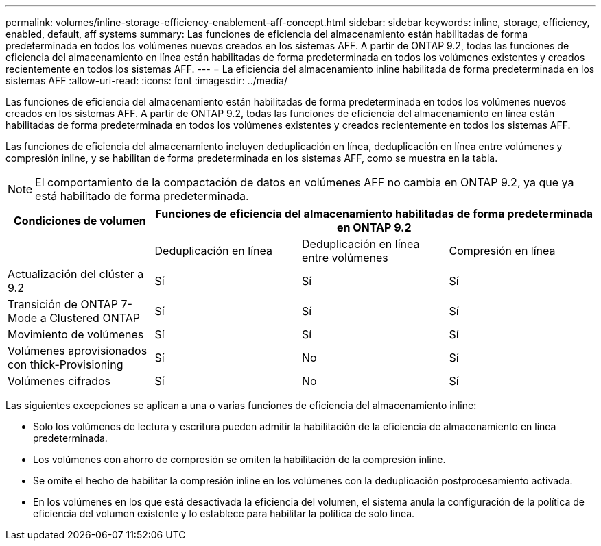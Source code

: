 ---
permalink: volumes/inline-storage-efficiency-enablement-aff-concept.html 
sidebar: sidebar 
keywords: inline, storage, efficiency, enabled, default, aff systems 
summary: Las funciones de eficiencia del almacenamiento están habilitadas de forma predeterminada en todos los volúmenes nuevos creados en los sistemas AFF. A partir de ONTAP 9.2, todas las funciones de eficiencia del almacenamiento en línea están habilitadas de forma predeterminada en todos los volúmenes existentes y creados recientemente en todos los sistemas AFF. 
---
= La eficiencia del almacenamiento inline habilitada de forma predeterminada en los sistemas AFF
:allow-uri-read: 
:icons: font
:imagesdir: ../media/


[role="lead"]
Las funciones de eficiencia del almacenamiento están habilitadas de forma predeterminada en todos los volúmenes nuevos creados en los sistemas AFF. A partir de ONTAP 9.2, todas las funciones de eficiencia del almacenamiento en línea están habilitadas de forma predeterminada en todos los volúmenes existentes y creados recientemente en todos los sistemas AFF.

Las funciones de eficiencia del almacenamiento incluyen deduplicación en línea, deduplicación en línea entre volúmenes y compresión inline, y se habilitan de forma predeterminada en los sistemas AFF, como se muestra en la tabla.

[NOTE]
====
El comportamiento de la compactación de datos en volúmenes AFF no cambia en ONTAP 9.2, ya que ya está habilitado de forma predeterminada.

====
[cols="4*"]
|===
| Condiciones de volumen 3+| Funciones de eficiencia del almacenamiento habilitadas de forma predeterminada en ONTAP 9.2 


 a| 
 a| 
Deduplicación en línea
 a| 
Deduplicación en línea entre volúmenes
 a| 
Compresión en línea



 a| 
Actualización del clúster a 9.2
 a| 
Sí
 a| 
Sí
 a| 
Sí



 a| 
Transición de ONTAP 7-Mode a Clustered ONTAP
 a| 
Sí
 a| 
Sí
 a| 
Sí



 a| 
Movimiento de volúmenes
 a| 
Sí
 a| 
Sí
 a| 
Sí



 a| 
Volúmenes aprovisionados con thick-Provisioning
 a| 
Sí
 a| 
No
 a| 
Sí



 a| 
Volúmenes cifrados
 a| 
Sí
 a| 
No
 a| 
Sí

|===
Las siguientes excepciones se aplican a una o varias funciones de eficiencia del almacenamiento inline:

* Solo los volúmenes de lectura y escritura pueden admitir la habilitación de la eficiencia de almacenamiento en línea predeterminada.
* Los volúmenes con ahorro de compresión se omiten la habilitación de la compresión inline.
* Se omite el hecho de habilitar la compresión inline en los volúmenes con la deduplicación postprocesamiento activada.
* En los volúmenes en los que está desactivada la eficiencia del volumen, el sistema anula la configuración de la política de eficiencia del volumen existente y lo establece para habilitar la política de solo línea.


